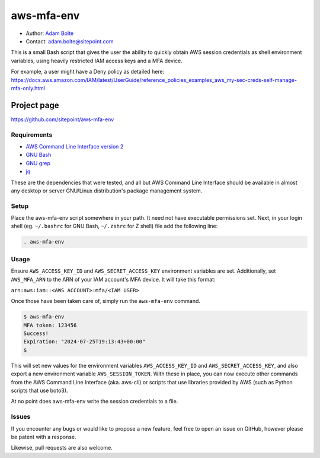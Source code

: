 ===========
aws-mfa-env
===========

* Author: `Adam Bolte`_
* Contact: adam.bolte@sitepoint.com

.. _`Adam Bolte`: https://www.sitepoint.com/author/adam-bolte/

This is a small Bash script that gives the user the ability to quickly
obtain AWS session credentials as shell environment variables, using
heavily restricted IAM access keys and a MFA device.

For example, a user might have a Deny policy as detailed here:
https://docs.aws.amazon.com/IAM/latest/UserGuide/reference_policies_examples_aws_my-sec-creds-self-manage-mfa-only.html


Project page
------------

https://github.com/sitepoint/aws-mfa-env


Requirements
============

* `AWS Command Line Interface version 2`_
* `GNU Bash`_
* `GNU grep`_
* `jq`_

.. _AWS Command Line Interface version 2: https://aws.amazon.com/cli/
.. _GNU Bash: http://www.gnu.org/software/bash/
.. _GNU grep: https://www.gnu.org/software/grep/
.. _jq: https://jqlang.github.io/jq/

These are the dependencies that were tested, and all but AWS Command
Line Interface should be available in almost any desktop or server
GNU/Linux distribution's package management system.


Setup
=====

Place the aws-mfa-env script somewhere in your path. It need not have
executable permissions set. Next, in your login shell
(eg. ``~/.bashrc`` for GNU Bash, ``~/.zshrc`` for Z shell) file add
the following line:

.. code-block:: console

  . aws-mfa-env


Usage
=====

Ensure ``AWS_ACCESS_KEY_ID`` and ``AWS_SECRET_ACCESS_KEY`` environment
variables are set. Additionally, set ``AWS_MFA_ARN`` to the ARN of
your IAM account's MFA device. It will take this format:

``arn:aws:iam::<AWS ACCOUNT>:mfa/<IAM USER>``

Once those have been taken care of, simply run the ``aws-mfa-env``
command.

.. code-block:: console

  $ aws-mfa-env 
  MFA token: 123456
  Success!
  Expiration: "2024-07-25T19:13:43+00:00"
  $

This will set new values for the environment variables
``AWS_ACCESS_KEY_ID`` and ``AWS_SECRET_ACCESS_KEY``, and also export a
new environment variable ``AWS_SESSION_TOKEN``. With these in place,
you can now execute other commands from the AWS Command Line Interface
(aka. aws-cli) or scripts that use libraries provided by AWS (such as
Python scripts that use boto3).

At no point does aws-mfa-env write the
session credentials to a file.



Issues
======

If you encounter any bugs or would like to propose a new feature, feel
free to open an issue on GitHub, however please be patent with a
response.

Likewise, pull requests are also welcome.
